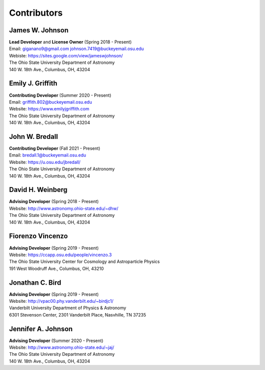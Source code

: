 
.. _contributors:

Contributors
============

James W. Johnson
----------------
| **Lead Developer** and **License Owner** (Spring 2018 - Present)
| Email: giganano9@gmail.com johnson.7419@buckeyemail.osu.edu
| Webiste: https://sites.google.com/view/jameswjohnson/
| The Ohio State University Department of Astronomy
| 140 W. 18th Ave., Columbus, OH, 43204

Emily J. Griffith
-----------------
| **Contributing Developer** (Summer 2020 - Present)
| Email: griffith.802@buckeyemail.osu.edu
| Website: https://www.emilyjgriffith.com
| The Ohio State University Department of Astronomy
| 140 W. 18th Ave., Columbus, OH, 43204

John W. Bredall
---------------
| **Contributing Developer** (Fall 2021 - Present)
| Email: bredall.1@buckeyemail.osu.edu
| Website: https://u.osu.edu/jbredall/
| The Ohio State University Department of Astronomy
| 140 W. 18th Ave., Columbus, OH, 43204

David H. Weinberg
-----------------
| **Advising Developer** (Spring 2018 - Present)
| Website: http://www.astronomy.ohio-state.edu/~dhw/
| The Ohio State University Department of Astronomy
| 140 W. 18th Ave., Columbus, OH, 43204

Fiorenzo Vincenzo
-----------------
| **Advising Developer** (Spring 2019 - Present)
| Website: https://ccapp.osu.edu/people/vincenzo.3
| The Ohio State University Center for Cosmology and Astroparticle Physics
| 191 West Woodruff Ave., Columbus, OH, 43210

Jonathan C. Bird
----------------
| **Advising Developer** (Spring 2019 - Present)
| Website: http://vpac00.phy.vanderbilt.edu/~birdjc1/
| Vanderbilt University Department of Physics & Astronomy
| 6301 Stevenson Center, 2301 Vanderbilt Place, Nasvhille, TN 37235

Jennifer A. Johnson
-------------------
| **Advising Developer** (Summer 2020 - Present)
| Website: http://www.astronomy.ohio-state.edu/~jaj/
| The Ohio State University Department of Astronomy
| 140 W. 18th Ave., Columbus, OH, 43204
